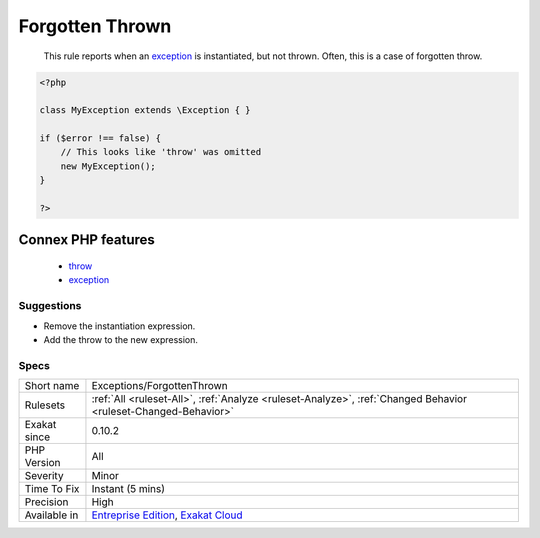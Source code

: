 .. _exceptions-forgottenthrown:

.. _forgotten-thrown:

Forgotten Thrown
++++++++++++++++

  This rule reports when an `exception <https://www.php.net/exception>`_ is instantiated, but not thrown. Often, this is a case of forgotten throw.

.. code-block:: php
   
   <?php
   
   class MyException extends \Exception { }
   
   if ($error !== false) {
       // This looks like 'throw' was omitted
       new MyException();
   }
   
   ?>
Connex PHP features
-------------------

  + `throw <https://php-dictionary.readthedocs.io/en/latest/dictionary/throw.ini.html>`_
  + `exception <https://php-dictionary.readthedocs.io/en/latest/dictionary/exception.ini.html>`_


Suggestions
___________

* Remove the instantiation expression.
* Add the throw to the new expression.




Specs
_____

+--------------+-------------------------------------------------------------------------------------------------------------------------+
| Short name   | Exceptions/ForgottenThrown                                                                                              |
+--------------+-------------------------------------------------------------------------------------------------------------------------+
| Rulesets     | :ref:`All <ruleset-All>`, :ref:`Analyze <ruleset-Analyze>`, :ref:`Changed Behavior <ruleset-Changed-Behavior>`          |
+--------------+-------------------------------------------------------------------------------------------------------------------------+
| Exakat since | 0.10.2                                                                                                                  |
+--------------+-------------------------------------------------------------------------------------------------------------------------+
| PHP Version  | All                                                                                                                     |
+--------------+-------------------------------------------------------------------------------------------------------------------------+
| Severity     | Minor                                                                                                                   |
+--------------+-------------------------------------------------------------------------------------------------------------------------+
| Time To Fix  | Instant (5 mins)                                                                                                        |
+--------------+-------------------------------------------------------------------------------------------------------------------------+
| Precision    | High                                                                                                                    |
+--------------+-------------------------------------------------------------------------------------------------------------------------+
| Available in | `Entreprise Edition <https://www.exakat.io/entreprise-edition>`_, `Exakat Cloud <https://www.exakat.io/exakat-cloud/>`_ |
+--------------+-------------------------------------------------------------------------------------------------------------------------+


